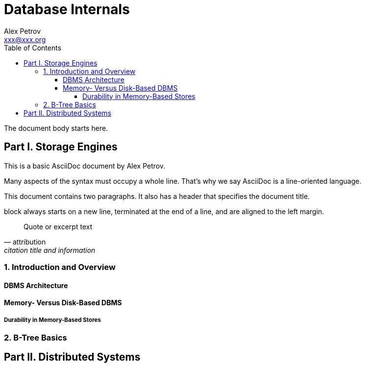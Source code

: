 = Database Internals
:toc:
:toclevels: 4
:toc-title: Table of Contents
Alex Petrov <xxx@xxx.org> 
:description: A Deep Dive into How Distributed Data Systems Work
:sectanchors: 
:url-repo: https://my-git-repo.com 

The document body starts here.

toc::[]

== Part I. Storage Engines
:name: document-title
:reproducible:

This is a basic AsciiDoc document by {author}.

Many aspects of the syntax must occupy a whole line. That’s why we say AsciiDoc is a line-oriented language.

This document contains two paragraphs.
It also has a header that specifies the document title.

block always starts on a new line, terminated at the end of a line, and are aligned to the left margin.

[quote,attribution,citation title and information]
Quote or excerpt text

=== 1. Introduction and Overview

==== DBMS Architecture

==== Memory- Versus Disk-Based DBMS
===== Durability in Memory-Based Stores

=== 2. B-Tree Basics

== Part II. Distributed Systems